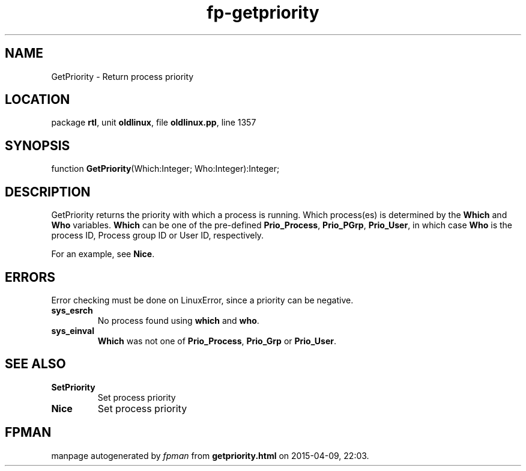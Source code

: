 .\" file autogenerated by fpman
.TH "fp-getpriority" 3 "2014-03-14" "fpman" "Free Pascal Programmer's Manual"
.SH NAME
GetPriority - Return process priority
.SH LOCATION
package \fBrtl\fR, unit \fBoldlinux\fR, file \fBoldlinux.pp\fR, line 1357
.SH SYNOPSIS
function \fBGetPriority\fR(Which:Integer; Who:Integer):Integer;
.SH DESCRIPTION
GetPriority returns the priority with which a process is running. Which process(es) is determined by the \fBWhich\fR and \fBWho\fR variables. \fBWhich\fR can be one of the pre-defined \fBPrio_Process\fR, \fBPrio_PGrp\fR, \fBPrio_User\fR, in which case \fBWho\fR is the process ID, Process group ID or User ID, respectively.

For an example, see \fBNice\fR.


.SH ERRORS
Error checking must be done on LinuxError, since a priority can be negative.

.TP
.B sys_esrch
No process found using \fBwhich\fR and \fBwho\fR.
.TP
.B sys_einval
\fBWhich\fR was not one of \fBPrio_Process\fR, \fBPrio_Grp\fR or \fBPrio_User\fR.

.SH SEE ALSO
.TP
.B SetPriority
Set process priority
.TP
.B Nice
Set process priority

.SH FPMAN
manpage autogenerated by \fIfpman\fR from \fBgetpriority.html\fR on 2015-04-09, 22:03.

